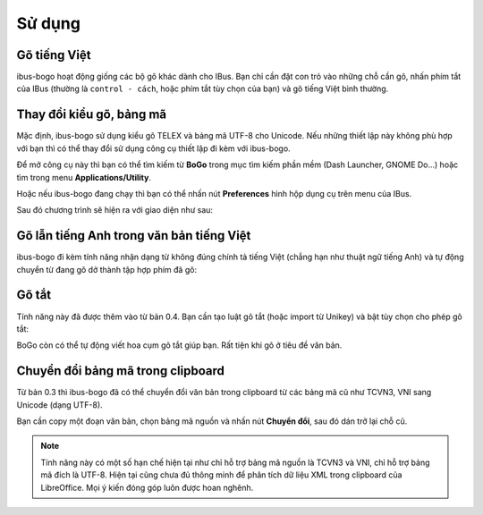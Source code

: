 Sử dụng
=======

Gõ tiếng Việt
-------------
ibus-bogo hoạt động giống các bộ gõ khác dành cho IBus. Bạn chỉ cần đặt
con trỏ vào những chỗ cần gõ, nhấn phím tắt của IBus (thường là
``control - cách``, hoặc phím tắt tùy chọn của bạn) và gõ tiếng Việt bình
thường.

Thay đổi kiểu gõ, bảng mã
-------------------------

Mặc định, ibus-bogo sử dụng kiểu gõ TELEX và bảng mã UTF-8 cho Unicode.
Nếu những thiết lập này không phù hợp với bạn thì có thể thay đổi sử
dụng công cụ thiết lập đi kèm với ibus-bogo.

Để mở công cụ này thì bạn có thể tìm kiếm từ **BoGo** trong mục tìm
kiếm phần mềm (Dash Launcher, GNOME Do...) hoặc tìm trong menu
**Applications/Utility**.

.. image:: _static/img/launch_bogo_settings.png
   :align: center

Hoặc nếu ibus-bogo đang chạy thì bạn có thể
nhấn nút **Preferences** hình hộp dụng cụ trên menu của IBus.

.. image:: _static/img/ibus_menu.png
   :align: center

Sau đó chương trình sẽ hiện ra với giao diện như sau:

.. image:: _static/img/settings.png
   :align: center

Gõ lẫn tiếng Anh trong văn bản tiếng Việt
-----------------------------------------

ibus-bogo đi kèm tính năng nhận dạng từ không đúng chính tả tiếng Việt
(chẳng hạn như thuật ngữ tiếng Anh) và tự động chuyển từ đang gõ dở
thành tập hợp phím đã gõ:

.. image:: _static/img/skip_non_vietnamese.gif
   :align: center

Gõ tắt
------

Tính năng này đã được thêm vào từ bản 0.4. Bạn cần tạo luật gõ tắt
(hoặc import từ Unikey) và bật tùy chọn cho phép gõ tắt:

.. image:: _static/img/text_expansion.png
   :align: center

BoGo còn có thể tự động viết hoa cụm gõ tắt giúp bạn. Rất tiện khi
gõ ở tiêu đề văn bản.

.. image:: _static/img/auto_capitalize.gif
   :align: center

Chuyển đổi bảng mã trong clipboard
----------------------------------

Từ bản 0.3 thì ibus-bogo đã có thể chuyển đổi văn bản trong clipboard từ
các bảng mã cũ như TCVN3, VNI sang Unicode (dạng UTF-8).

.. image:: _static/img/converter.png
   :align: center

Bạn cần copy một đoạn văn bản, chọn bảng mã nguồn và nhấn nút
**Chuyển đổi**, sau đó dán trở lại chỗ cũ.

.. note::

   Tính năng này có một số hạn chế hiện tại như chỉ hỗ trợ bảng mã nguồn là
   TCVN3 và VNI, chỉ hỗ trợ bảng mã đích là UTF-8. Hiện tại cũng chưa đủ
   thông minh để phân tích dữ liệu XML trong clipboard của LibreOffice. Mọi
   ý kiến đóng góp luôn được hoan nghênh.
